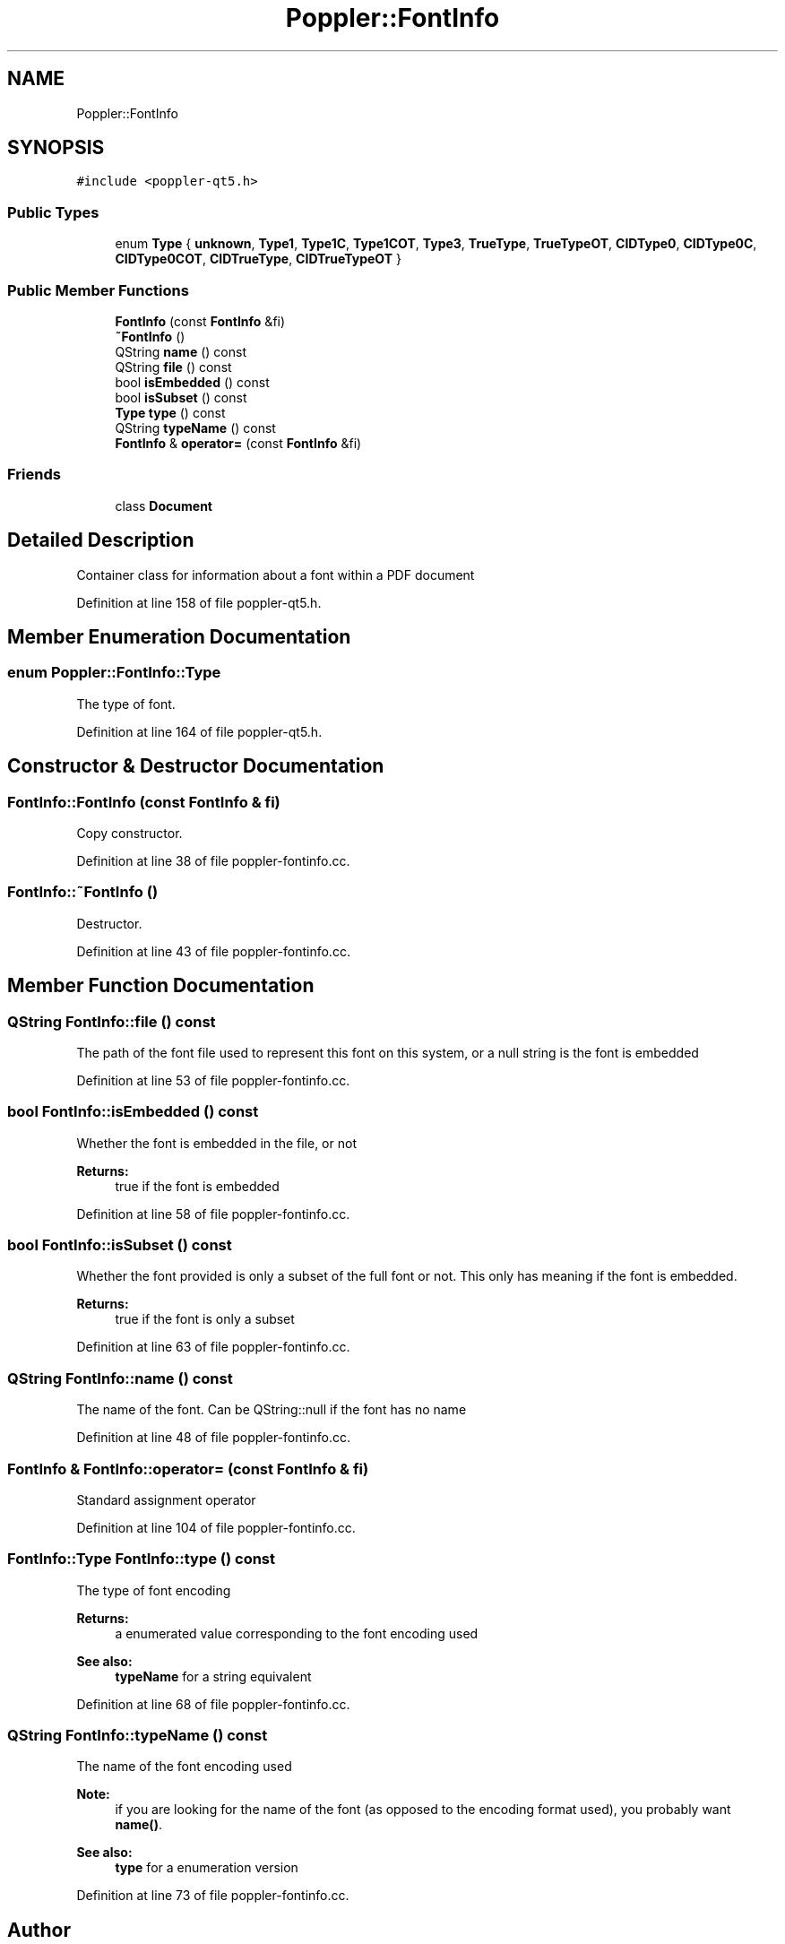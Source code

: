 .TH "Poppler::FontInfo" 3 "Mon Jun 5 2017" "MuseScore-2.2" \" -*- nroff -*-
.ad l
.nh
.SH NAME
Poppler::FontInfo
.SH SYNOPSIS
.br
.PP
.PP
\fC#include <poppler\-qt5\&.h>\fP
.SS "Public Types"

.in +1c
.ti -1c
.RI "enum \fBType\fP { \fBunknown\fP, \fBType1\fP, \fBType1C\fP, \fBType1COT\fP, \fBType3\fP, \fBTrueType\fP, \fBTrueTypeOT\fP, \fBCIDType0\fP, \fBCIDType0C\fP, \fBCIDType0COT\fP, \fBCIDTrueType\fP, \fBCIDTrueTypeOT\fP }"
.br
.in -1c
.SS "Public Member Functions"

.in +1c
.ti -1c
.RI "\fBFontInfo\fP (const \fBFontInfo\fP &fi)"
.br
.ti -1c
.RI "\fB~FontInfo\fP ()"
.br
.ti -1c
.RI "QString \fBname\fP () const"
.br
.ti -1c
.RI "QString \fBfile\fP () const"
.br
.ti -1c
.RI "bool \fBisEmbedded\fP () const"
.br
.ti -1c
.RI "bool \fBisSubset\fP () const"
.br
.ti -1c
.RI "\fBType\fP \fBtype\fP () const"
.br
.ti -1c
.RI "QString \fBtypeName\fP () const"
.br
.ti -1c
.RI "\fBFontInfo\fP & \fBoperator=\fP (const \fBFontInfo\fP &fi)"
.br
.in -1c
.SS "Friends"

.in +1c
.ti -1c
.RI "class \fBDocument\fP"
.br
.in -1c
.SH "Detailed Description"
.PP 
Container class for information about a font within a PDF document 
.PP
Definition at line 158 of file poppler\-qt5\&.h\&.
.SH "Member Enumeration Documentation"
.PP 
.SS "enum \fBPoppler::FontInfo::Type\fP"
The type of font\&. 
.PP
Definition at line 164 of file poppler\-qt5\&.h\&.
.SH "Constructor & Destructor Documentation"
.PP 
.SS "FontInfo::FontInfo (const \fBFontInfo\fP & fi)"
Copy constructor\&. 
.PP
Definition at line 38 of file poppler\-fontinfo\&.cc\&.
.SS "FontInfo::~FontInfo ()"
Destructor\&. 
.PP
Definition at line 43 of file poppler\-fontinfo\&.cc\&.
.SH "Member Function Documentation"
.PP 
.SS "QString FontInfo::file () const"
The path of the font file used to represent this font on this system, or a null string is the font is embedded 
.PP
Definition at line 53 of file poppler\-fontinfo\&.cc\&.
.SS "bool FontInfo::isEmbedded () const"
Whether the font is embedded in the file, or not
.PP
\fBReturns:\fP
.RS 4
true if the font is embedded 
.RE
.PP

.PP
Definition at line 58 of file poppler\-fontinfo\&.cc\&.
.SS "bool FontInfo::isSubset () const"
Whether the font provided is only a subset of the full font or not\&. This only has meaning if the font is embedded\&.
.PP
\fBReturns:\fP
.RS 4
true if the font is only a subset 
.RE
.PP

.PP
Definition at line 63 of file poppler\-fontinfo\&.cc\&.
.SS "QString FontInfo::name () const"
The name of the font\&. Can be QString::null if the font has no name 
.PP
Definition at line 48 of file poppler\-fontinfo\&.cc\&.
.SS "\fBFontInfo\fP & FontInfo::operator= (const \fBFontInfo\fP & fi)"
Standard assignment operator 
.PP
Definition at line 104 of file poppler\-fontinfo\&.cc\&.
.SS "\fBFontInfo::Type\fP FontInfo::type () const"
The type of font encoding
.PP
\fBReturns:\fP
.RS 4
a enumerated value corresponding to the font encoding used
.RE
.PP
\fBSee also:\fP
.RS 4
\fBtypeName\fP for a string equivalent 
.RE
.PP

.PP
Definition at line 68 of file poppler\-fontinfo\&.cc\&.
.SS "QString FontInfo::typeName () const"
The name of the font encoding used
.PP
\fBNote:\fP
.RS 4
if you are looking for the name of the font (as opposed to the encoding format used), you probably want \fBname()\fP\&.
.RE
.PP
\fBSee also:\fP
.RS 4
\fBtype\fP for a enumeration version 
.RE
.PP

.PP
Definition at line 73 of file poppler\-fontinfo\&.cc\&.

.SH "Author"
.PP 
Generated automatically by Doxygen for MuseScore-2\&.2 from the source code\&.
